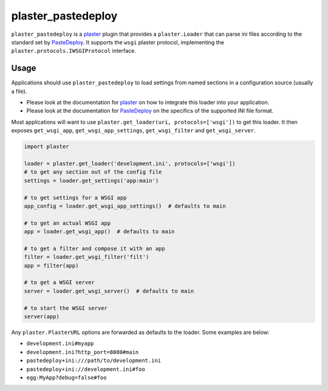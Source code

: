 ===================
plaster_pastedeploy
===================

.. image:: https://img.shields.io/pypi/v/plaster_pastedeploy.svg
        :target: https://pypi.python.org/pypi/plaster_pastedeploy

.. image:: https://github.com/Pylons/plaster_pastedeploy/workflows/Build%20and%20test/badge.svg?branch=main
        :target: https://github.com/Pylons/plaster_pastedeploy/actions?query=workflow%3A%22Build+and+test%22
        :alt: main CI Status

``plaster_pastedeploy`` is a plaster_ plugin that provides a ``plaster.Loader``
that can parse ini files according to the standard set by PasteDeploy_. It
supports the ``wsgi`` plaster protocol, implementing the
``plaster.protocols.IWSGIProtocol`` interface.

Usage
=====

Applications should use ``plaster_pastedeploy`` to load settings from named
sections in a configuration source (usually a file).

- Please look at the documentation for plaster_ on how to integrate this
  loader into your application.

- Please look at the documentation for PasteDeploy_ on the specifics of the
  supported INI file format.

Most applications will want to use
``plaster.get_loader(uri, protocols=['wsgi'])`` to get this loader. It then
exposes ``get_wsgi_app``, ``get_wsgi_app_settings``, ``get_wsgi_filter`` and
``get_wsgi_server``.

.. code-block:: python

    import plaster

    loader = plaster.get_loader('development.ini', protocols=['wsgi'])
    # to get any section out of the config file
    settings = loader.get_settings('app:main')

    # to get settings for a WSGI app
    app_config = loader.get_wsgi_app_settings()  # defaults to main

    # to get an actual WSGI app
    app = loader.get_wsgi_app()  # defaults to main

    # to get a filter and compose it with an app
    filter = loader.get_wsgi_filter('filt')
    app = filter(app)

    # to get a WSGI server
    server = loader.get_wsgi_server()  # defaults to main

    # to start the WSGI server
    server(app)

Any ``plaster.PlasterURL`` options are forwarded as defaults to the loader.
Some examples are below:

- ``development.ini#myapp``

- ``development.ini?http_port=8080#main``

- ``pastedeploy+ini:///path/to/development.ini``

- ``pastedeploy+ini://development.ini#foo``

- ``egg:MyApp?debug=false#foo``

.. _PasteDeploy: https://pastedeploy.readthedocs.io/en/latest/
.. _plaster: https://docs.pylonsproject.org/projects/plaster/en/latest/

